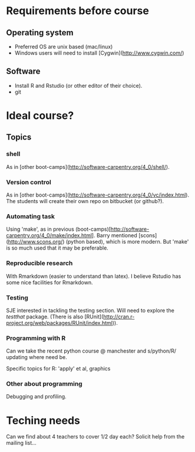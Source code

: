 * Requirements before course

** Operating system
- Preferred OS are unix based (mac/linux)
- Windows users will need to install [Cygwin](http://www.cygwin.com/)

** Software
- Install R and Rstudio (or other editor of their choice).
- git

* Ideal course?

** Topics
*** shell
As in [other boot-camps](http://software-carpentry.org/4_0/shell/).

*** Version control
As in [other boot-camps](http://software-carpentry.org/4_0/vc/index.html). 
The students will create their own repo on bitbucket (or github?).

*** Automating task
Using 'make', as in previous (boot-camps)[http://software-carpentry.org/4_0/make/index.html]. 
Barry mentioned [scons](http://www.scons.org/) (python based), which is more modern. 
But 'make' is so much used that it may be preferable. 

*** Reproducible research
With Rmarkdown (easier to understand than latex). I believe Rstudio has some nice facilities for Rmarkdown. 

*** Testing 

SJE interested in tackling the testing section.  Will need to explore
the /testthat/ package. (There is also [RUnit](http://cran.r-project.org/web/packages/RUnit/index.html)).

*** Programming with R
Can we take the recent python course @ manchester and s/python/R/
updating where need be.

Specific topics for R: 'apply' et al, graphics

*** Other about programming
Debugging and profiling. 


* Teching needs

Can we find about 4 teachers to cover 1/2 day each?  Solicit help
from the mailing list... 


